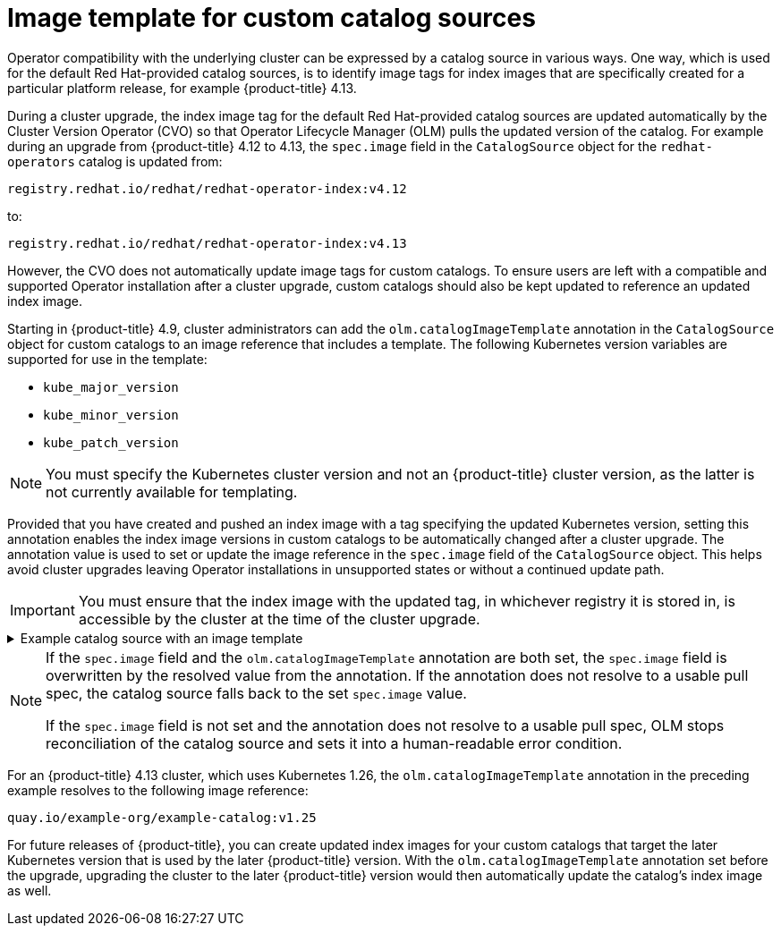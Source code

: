 // Module included in the following assemblies:
//
// * operators/understanding/olm/olm-understanding-olm.adoc

ifdef::openshift-origin[]
:global_ns: olm
endif::[]
ifndef::openshift-origin[]
:global_ns: openshift-marketplace
endif::[]

[id="olm-catalogsource-image-template_{context}"]
= Image template for custom catalog sources

Operator compatibility with the underlying cluster can be expressed by a catalog source in various ways. One way, which is used for the default Red Hat-provided catalog sources, is to identify image tags for index images that are specifically created for a particular platform release, for example {product-title} 4.13.

During a cluster upgrade, the index image tag for the default Red Hat-provided catalog sources are updated automatically by the Cluster Version Operator (CVO) so that Operator Lifecycle Manager (OLM) pulls the updated version of the catalog. For example during an upgrade from {product-title} 4.12 to 4.13, the `spec.image` field in the `CatalogSource` object for the `redhat-operators` catalog is updated from:

[source,terminal]
----
registry.redhat.io/redhat/redhat-operator-index:v4.12
----

to:

[source,terminal]
----
registry.redhat.io/redhat/redhat-operator-index:v4.13
----

However, the CVO does not automatically update image tags for custom catalogs. To ensure users are left with a compatible and supported Operator installation after a cluster upgrade, custom catalogs should also be kept updated to reference an updated index image.

Starting in {product-title} 4.9, cluster administrators can add the `olm.catalogImageTemplate` annotation in the `CatalogSource` object for custom catalogs to an image reference that includes a template. The following Kubernetes version variables are supported for use in the template:

* `kube_major_version`
* `kube_minor_version`
* `kube_patch_version`

[NOTE]
====
You must specify the Kubernetes cluster version and not an {product-title} cluster version, as the latter is not currently available for templating.
====

Provided that you have created and pushed an index image with a tag specifying the updated Kubernetes version, setting this annotation enables the index image versions in custom catalogs to be automatically changed after a cluster upgrade. The annotation value is used to set or update the image reference in the `spec.image` field of the `CatalogSource` object. This helps avoid cluster upgrades leaving Operator installations in unsupported states or without a continued update path.

[IMPORTANT]
====
You must ensure that the index image with the updated tag, in whichever registry it is stored in, is accessible by the cluster at the time of the cluster upgrade.
====

.Example catalog source with an image template
[%collapsible]
====
[source,yaml,subs="attributes+"]
----
apiVersion: operators.coreos.com/v1alpha1
kind: CatalogSource
metadata:
  generation: 1
  name: example-catalog
  namespace: openshift-marketplace
  annotations:
    olm.catalogImageTemplate:
      "quay.io/example-org/example-catalog:v{kube_major_version}.{kube_minor_version}"
spec:
  displayName: Example Catalog
  image: quay.io/example-org/example-catalog:v1.25
  priority: -400
  publisher: Example Org
----
====

[NOTE]
====
If the `spec.image` field and the `olm.catalogImageTemplate` annotation are both set, the `spec.image` field is overwritten by the resolved value from the annotation. If the annotation does not resolve to a usable pull spec, the catalog source falls back to the set `spec.image` value.

If the `spec.image` field is not set and the annotation does not resolve to a usable pull spec, OLM stops reconciliation of the catalog source and sets it into a human-readable error condition.
====

For an {product-title} 4.13 cluster, which uses Kubernetes 1.26, the `olm.catalogImageTemplate` annotation in the preceding example resolves to the following image reference:

[source,terminal]
----
quay.io/example-org/example-catalog:v1.25
----

For future releases of {product-title}, you can create updated index images for your custom catalogs that target the later Kubernetes version that is used by the later {product-title} version. With the `olm.catalogImageTemplate` annotation set before the upgrade, upgrading the cluster to the later {product-title} version would then automatically update the catalog's index image as well.

ifdef::openshift-origin[]
:!global_ns:
endif::[]
ifndef::openshift-origin[]
:!global_ns:
endif::[]
